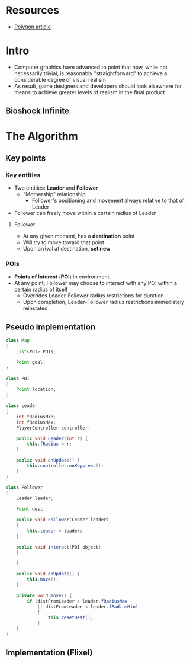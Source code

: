 * Resources

  - [[http://www.polygon.com/2014/3/18/5522450/the-long-road-to-perfecting-ai-for-bioshock-infinites-elizabeth][Polygon article]]

* Intro

  - Computer graphics have advanced to point that now, while not necessarily
    trivial, is reasonably "straightforward" to achieve a considerable degree
    of visual realism
  - As result, game designers and developers should look elsewhere for means to
    achieve greater levels of realism in the final product

** Bioshock Infinite

* The Algorithm

** Key points

*** Key entities

    - Two entities: *Leader* and *Follower*
      - "Mothership" relationship
        - Follower's positioning and movement always relative to that of Leader
    - Follower can freely move within a certain radius of Leader
      
**** Follower

     - At any given moment, has a *destination* point
     - Will try to move toward that point
     - Upon arrival at destination, *set new*

*** POIs

    - *Points of Interest* (*POI*) in environment 
    - At any point, Follower may choose to interact with any POI within a
     certain radius of itself
      - Overrides Leader-Follower radius restrictions for duration
      - Upon completion, Leader-Follower radius restrictions immediately reinstated

** Pseudo implementation

   #+BEGIN_SRC java
     class Map
     {
         List<POI> POIs;
     
         Point goal;
     }
     
     class POI
     {
         Point location;
     }
     
     class Leader
     {
         int fRadiusMin;
         int fRadiusMax;
         PlayerController controller;
     
         public void Leader(int r) {
             this.fRadius = r;
         }
     
         public void onUpdate() {
             this.controller.onKeypress();
         }
     }
     
     class Follower
     {
         Leader leader;
     
         Point dest;
     
         public void Follower(Leader leader)
         {
             this.leader = leader;
         }
     
         public void interact(POI object)
         {
             
         }
     
         public void onUpdate() {
             this.move();
         }
     
         private void move() {
             if (distFromLeader > leader.fRadiusMax
                 || distFromLeader < leader.fRadiusMin)
                 {
                     this.resetDest();
                 }
         }
     }
   #+END_SRC

** Implementation (Flixel)
